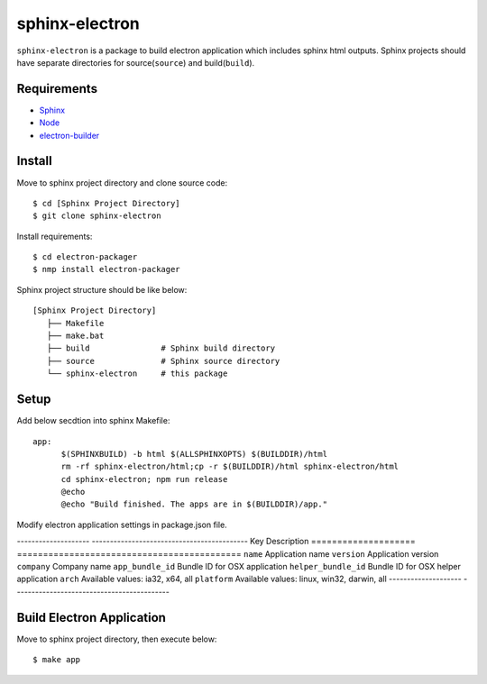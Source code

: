 =================
 sphinx-electron
=================

``sphinx-electron`` is a package to build electron application which includes sphinx html outputs.
Sphinx projects should have separate directories for source(``source``) and build(``build``).


Requirements
============

- `Sphinx <http://sphinx-doc.org>`_
- `Node <http://nodejs.org/>`_
- `electron-builder <http://github.com/maxogden/electron-packager>`_


Install
=======

Move to sphinx project directory and clone source code::

  $ cd [Sphinx Project Directory]
  $ git clone sphinx-electron


Install requirements::

  $ cd electron-packager
  $ nmp install electron-packager


Sphinx project structure should be like below::

    [Sphinx Project Directory]
       ├── Makefile
       ├── make.bat
       ├── build               # Sphinx build directory
       ├── source              # Sphinx source directory
       └── sphinx-electron     # this package


Setup
=====

Add below secdtion into sphinx Makefile::

  app:
  	$(SPHINXBUILD) -b html $(ALLSPHINXOPTS) $(BUILDDIR)/html
  	rm -rf sphinx-electron/html;cp -r $(BUILDDIR)/html sphinx-electron/html
  	cd sphinx-electron; npm run release
  	@echo
  	@echo "Build finished. The apps are in $(BUILDDIR)/app."



Modify electron application settings in package.json file.

--------------------  -------------------------------------------
Key                   Description 
====================  ===========================================
``name``              Application name
``version``           Application version
``company``           Company name
``app_bundle_id``     Bundle ID for OSX application
``helper_bundle_id``  Bundle ID for OSX helper application
``arch``              Available values: ia32, x64, all
``platform``          Available values: linux, win32, darwin, all
--------------------  -------------------------------------------


Build Electron Application
==========================

Move to sphinx project directory, then execute below::

  $ make app

